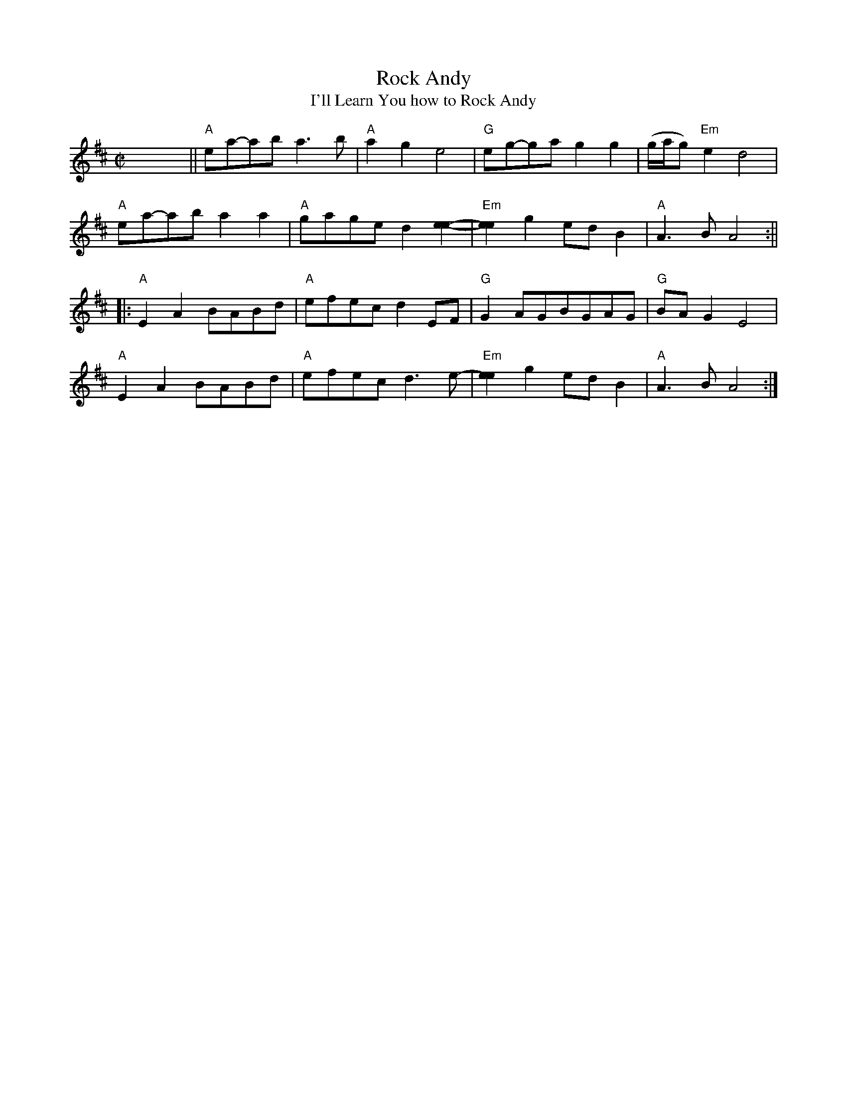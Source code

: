 X:1
T:Rock Andy
T:I'll Learn You how to Rock Andy
S:Owen "Snake" Chapman (1919-2002, Canada, Pike County, 
N:eastern Kentucky)
M:C|
L:1/8
D:Rounder 0378, Owen Chapman - "Up in Chapman's Hollow" (1975)
Z:Transcribed by Andy Kuntz
K:Amix
x8||"A"ea-ab a3b|"A"a2g2 e4|"G"eg-ga g2g2|(g/a/g) "Em"e2 d4|
"A"ea-ab a2a2|"A"gage d2[e2e2]-|"Em"[e2e2]g2 ed B2|"A"1 A3B A4:||
|:"A"E2 A2  BABd|"A"efec d2 EF|"G"G2 AGBGAG|"G"BA G2 E4|
"A"E2 A2  BABd|"A"efec d3 e1-|"Em"[e2e2]g2 ed B2|"A"1 A3B A4:|